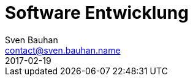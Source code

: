 = Software Entwicklung
Sven Bauhan <contact@sven.bauhan.name>
2017-02-19
:jbake-type: page
:jbake-tags: info
:jbake-status: published
